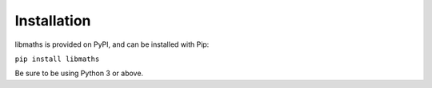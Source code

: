 Installation
============

libmaths is provided on PyPI, and can be installed with Pip:

``pip install libmaths``

Be sure to be using Python 3 or above. 

